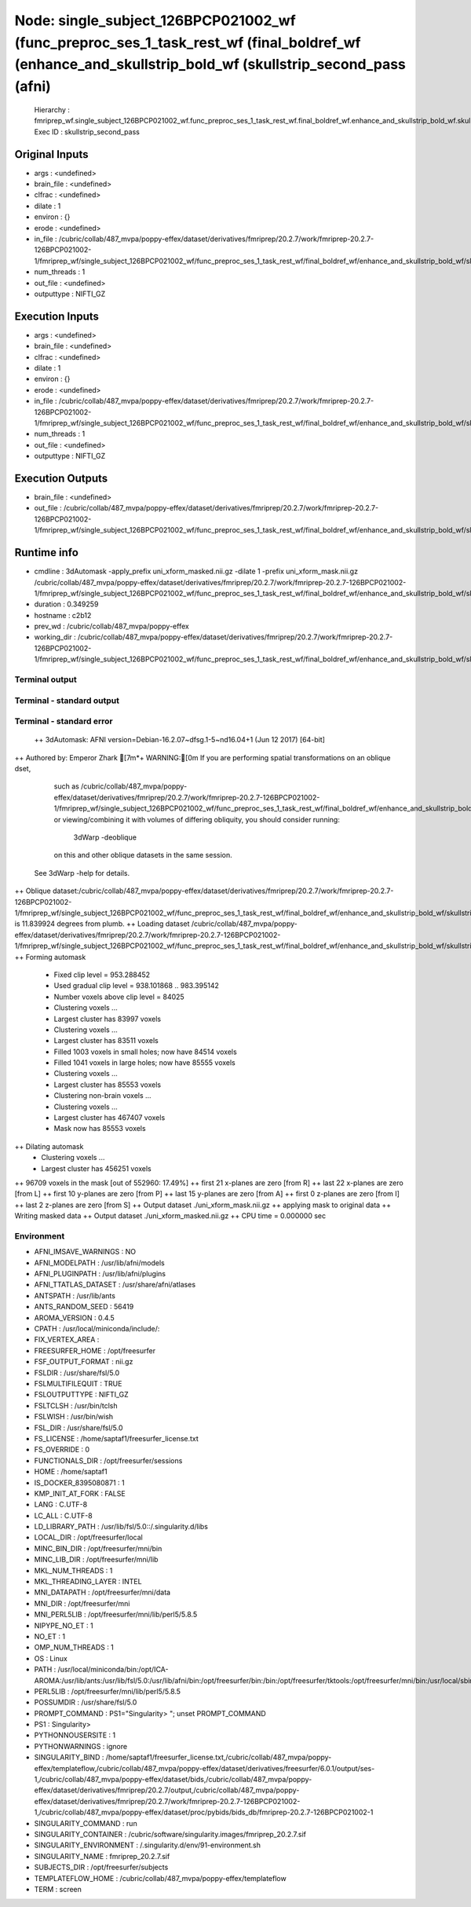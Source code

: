 Node: single_subject_126BPCP021002_wf (func_preproc_ses_1_task_rest_wf (final_boldref_wf (enhance_and_skullstrip_bold_wf (skullstrip_second_pass (afni)
=======================================================================================================================================================


 Hierarchy : fmriprep_wf.single_subject_126BPCP021002_wf.func_preproc_ses_1_task_rest_wf.final_boldref_wf.enhance_and_skullstrip_bold_wf.skullstrip_second_pass
 Exec ID : skullstrip_second_pass


Original Inputs
---------------


* args : <undefined>
* brain_file : <undefined>
* clfrac : <undefined>
* dilate : 1
* environ : {}
* erode : <undefined>
* in_file : /cubric/collab/487_mvpa/poppy-effex/dataset/derivatives/fmriprep/20.2.7/work/fmriprep-20.2.7-126BPCP021002-1/fmriprep_wf/single_subject_126BPCP021002_wf/func_preproc_ses_1_task_rest_wf/final_boldref_wf/enhance_and_skullstrip_bold_wf/skullstrip_second_pass/uni_xform.nii.gz
* num_threads : 1
* out_file : <undefined>
* outputtype : NIFTI_GZ


Execution Inputs
----------------


* args : <undefined>
* brain_file : <undefined>
* clfrac : <undefined>
* dilate : 1
* environ : {}
* erode : <undefined>
* in_file : /cubric/collab/487_mvpa/poppy-effex/dataset/derivatives/fmriprep/20.2.7/work/fmriprep-20.2.7-126BPCP021002-1/fmriprep_wf/single_subject_126BPCP021002_wf/func_preproc_ses_1_task_rest_wf/final_boldref_wf/enhance_and_skullstrip_bold_wf/skullstrip_second_pass/uni_xform.nii.gz
* num_threads : 1
* out_file : <undefined>
* outputtype : NIFTI_GZ


Execution Outputs
-----------------


* brain_file : <undefined>
* out_file : /cubric/collab/487_mvpa/poppy-effex/dataset/derivatives/fmriprep/20.2.7/work/fmriprep-20.2.7-126BPCP021002-1/fmriprep_wf/single_subject_126BPCP021002_wf/func_preproc_ses_1_task_rest_wf/final_boldref_wf/enhance_and_skullstrip_bold_wf/skullstrip_second_pass/uni_xform_mask.nii.gz


Runtime info
------------


* cmdline : 3dAutomask -apply_prefix uni_xform_masked.nii.gz -dilate 1 -prefix uni_xform_mask.nii.gz /cubric/collab/487_mvpa/poppy-effex/dataset/derivatives/fmriprep/20.2.7/work/fmriprep-20.2.7-126BPCP021002-1/fmriprep_wf/single_subject_126BPCP021002_wf/func_preproc_ses_1_task_rest_wf/final_boldref_wf/enhance_and_skullstrip_bold_wf/skullstrip_second_pass/uni_xform.nii.gz
* duration : 0.349259
* hostname : c2b12
* prev_wd : /cubric/collab/487_mvpa/poppy-effex
* working_dir : /cubric/collab/487_mvpa/poppy-effex/dataset/derivatives/fmriprep/20.2.7/work/fmriprep-20.2.7-126BPCP021002-1/fmriprep_wf/single_subject_126BPCP021002_wf/func_preproc_ses_1_task_rest_wf/final_boldref_wf/enhance_and_skullstrip_bold_wf/skullstrip_second_pass


Terminal output
~~~~~~~~~~~~~~~


 


Terminal - standard output
~~~~~~~~~~~~~~~~~~~~~~~~~~


 


Terminal - standard error
~~~~~~~~~~~~~~~~~~~~~~~~~


 ++ 3dAutomask: AFNI version=Debian-16.2.07~dfsg.1-5~nd16.04+1 (Jun 12 2017) [64-bit]
++ Authored by: Emperor Zhark
[7m*+ WARNING:[0m   If you are performing spatial transformations on an oblique dset, 
  such as /cubric/collab/487_mvpa/poppy-effex/dataset/derivatives/fmriprep/20.2.7/work/fmriprep-20.2.7-126BPCP021002-1/fmriprep_wf/single_subject_126BPCP021002_wf/func_preproc_ses_1_task_rest_wf/final_boldref_wf/enhance_and_skullstrip_bold_wf/skullstrip_second_pass/uni_xform.nii.gz,
  or viewing/combining it with volumes of differing obliquity,
  you should consider running: 
     3dWarp -deoblique 
  on this and  other oblique datasets in the same session.
 See 3dWarp -help for details.
++ Oblique dataset:/cubric/collab/487_mvpa/poppy-effex/dataset/derivatives/fmriprep/20.2.7/work/fmriprep-20.2.7-126BPCP021002-1/fmriprep_wf/single_subject_126BPCP021002_wf/func_preproc_ses_1_task_rest_wf/final_boldref_wf/enhance_and_skullstrip_bold_wf/skullstrip_second_pass/uni_xform.nii.gz is 11.839924 degrees from plumb.
++ Loading dataset /cubric/collab/487_mvpa/poppy-effex/dataset/derivatives/fmriprep/20.2.7/work/fmriprep-20.2.7-126BPCP021002-1/fmriprep_wf/single_subject_126BPCP021002_wf/func_preproc_ses_1_task_rest_wf/final_boldref_wf/enhance_and_skullstrip_bold_wf/skullstrip_second_pass/uni_xform.nii.gz
++ Forming automask
 + Fixed clip level = 953.288452
 + Used gradual clip level = 938.101868 .. 983.395142
 + Number voxels above clip level = 84025
 + Clustering voxels ...
 + Largest cluster has 83997 voxels
 + Clustering voxels ...
 + Largest cluster has 83511 voxels
 + Filled  1003 voxels in small holes; now have 84514 voxels
 + Filled  1041 voxels in large holes; now have 85555 voxels
 + Clustering voxels ...
 + Largest cluster has 85553 voxels
 + Clustering non-brain voxels ...
 + Clustering voxels ...
 + Largest cluster has 467407 voxels
 + Mask now has 85553 voxels
++ Dilating automask
 + Clustering voxels ...
 + Largest cluster has 456251 voxels
++ 96709 voxels in the mask [out of 552960: 17.49%]
++ first  21 x-planes are zero [from R]
++ last   22 x-planes are zero [from L]
++ first  10 y-planes are zero [from P]
++ last   15 y-planes are zero [from A]
++ first   0 z-planes are zero [from I]
++ last    2 z-planes are zero [from S]
++ Output dataset ./uni_xform_mask.nii.gz
++ applying mask to original data
++ Writing masked data
++ Output dataset ./uni_xform_masked.nii.gz
++ CPU time = 0.000000 sec


Environment
~~~~~~~~~~~


* AFNI_IMSAVE_WARNINGS : NO
* AFNI_MODELPATH : /usr/lib/afni/models
* AFNI_PLUGINPATH : /usr/lib/afni/plugins
* AFNI_TTATLAS_DATASET : /usr/share/afni/atlases
* ANTSPATH : /usr/lib/ants
* ANTS_RANDOM_SEED : 56419
* AROMA_VERSION : 0.4.5
* CPATH : /usr/local/miniconda/include/:
* FIX_VERTEX_AREA : 
* FREESURFER_HOME : /opt/freesurfer
* FSF_OUTPUT_FORMAT : nii.gz
* FSLDIR : /usr/share/fsl/5.0
* FSLMULTIFILEQUIT : TRUE
* FSLOUTPUTTYPE : NIFTI_GZ
* FSLTCLSH : /usr/bin/tclsh
* FSLWISH : /usr/bin/wish
* FSL_DIR : /usr/share/fsl/5.0
* FS_LICENSE : /home/saptaf1/freesurfer_license.txt
* FS_OVERRIDE : 0
* FUNCTIONALS_DIR : /opt/freesurfer/sessions
* HOME : /home/saptaf1
* IS_DOCKER_8395080871 : 1
* KMP_INIT_AT_FORK : FALSE
* LANG : C.UTF-8
* LC_ALL : C.UTF-8
* LD_LIBRARY_PATH : /usr/lib/fsl/5.0::/.singularity.d/libs
* LOCAL_DIR : /opt/freesurfer/local
* MINC_BIN_DIR : /opt/freesurfer/mni/bin
* MINC_LIB_DIR : /opt/freesurfer/mni/lib
* MKL_NUM_THREADS : 1
* MKL_THREADING_LAYER : INTEL
* MNI_DATAPATH : /opt/freesurfer/mni/data
* MNI_DIR : /opt/freesurfer/mni
* MNI_PERL5LIB : /opt/freesurfer/mni/lib/perl5/5.8.5
* NIPYPE_NO_ET : 1
* NO_ET : 1
* OMP_NUM_THREADS : 1
* OS : Linux
* PATH : /usr/local/miniconda/bin:/opt/ICA-AROMA:/usr/lib/ants:/usr/lib/fsl/5.0:/usr/lib/afni/bin:/opt/freesurfer/bin:/bin:/opt/freesurfer/tktools:/opt/freesurfer/mni/bin:/usr/local/sbin:/usr/local/bin:/usr/sbin:/usr/bin:/sbin:/bin
* PERL5LIB : /opt/freesurfer/mni/lib/perl5/5.8.5
* POSSUMDIR : /usr/share/fsl/5.0
* PROMPT_COMMAND : PS1="Singularity> "; unset PROMPT_COMMAND
* PS1 : Singularity> 
* PYTHONNOUSERSITE : 1
* PYTHONWARNINGS : ignore
* SINGULARITY_BIND : /home/saptaf1/freesurfer_license.txt,/cubric/collab/487_mvpa/poppy-effex/templateflow,/cubric/collab/487_mvpa/poppy-effex/dataset/derivatives/freesurfer/6.0.1/output/ses-1,/cubric/collab/487_mvpa/poppy-effex/dataset/bids,/cubric/collab/487_mvpa/poppy-effex/dataset/derivatives/fmriprep/20.2.7/output,/cubric/collab/487_mvpa/poppy-effex/dataset/derivatives/fmriprep/20.2.7/work/fmriprep-20.2.7-126BPCP021002-1,/cubric/collab/487_mvpa/poppy-effex/dataset/proc/pybids/bids_db/fmriprep-20.2.7-126BPCP021002-1
* SINGULARITY_COMMAND : run
* SINGULARITY_CONTAINER : /cubric/software/singularity.images/fmriprep_20.2.7.sif
* SINGULARITY_ENVIRONMENT : /.singularity.d/env/91-environment.sh
* SINGULARITY_NAME : fmriprep_20.2.7.sif
* SUBJECTS_DIR : /opt/freesurfer/subjects
* TEMPLATEFLOW_HOME : /cubric/collab/487_mvpa/poppy-effex/templateflow
* TERM : screen

